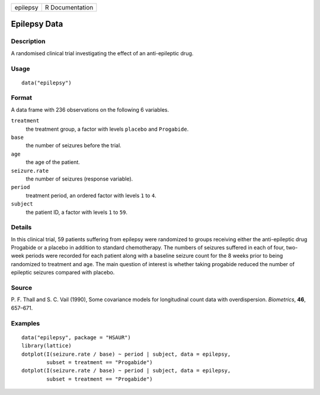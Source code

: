 +----------+-----------------+
| epilepsy | R Documentation |
+----------+-----------------+

Epilepsy Data
-------------

Description
~~~~~~~~~~~

A randomised clinical trial investigating the effect of an
anti-epileptic drug.

Usage
~~~~~

::

    data("epilepsy")

Format
~~~~~~

A data frame with 236 observations on the following 6 variables.

``treatment``
    the treatment group, a factor with levels ``placebo`` and
    ``Progabide``.

``base``
    the number of seizures before the trial.

``age``
    the age of the patient.

``seizure.rate``
    the number of seizures (response variable).

``period``
    treatment period, an ordered factor with levels ``1`` to ``4``.

``subject``
    the patient ID, a factor with levels ``1`` to ``59``.

Details
~~~~~~~

In this clinical trial, 59 patients suffering from epilepsy were
randomized to groups receiving either the anti-epileptic drug Progabide
or a placebo in addition to standard chemotherapy. The numbers of
seizures suffered in each of four, two-week periods were recorded for
each patient along with a baseline seizure count for the 8 weeks prior
to being randomized to treatment and age. The main question of interest
is whether taking progabide reduced the number of epileptic seizures
compared with placebo.

Source
~~~~~~

P. F. Thall and S. C. Vail (1990), Some covariance models for
longitudinal count data with overdispersion. *Biometrics*, **46**,
657–671.

Examples
~~~~~~~~

::


      data("epilepsy", package = "HSAUR")
      library(lattice)
      dotplot(I(seizure.rate / base) ~ period | subject, data = epilepsy, 
              subset = treatment == "Progabide")
      dotplot(I(seizure.rate / base) ~ period | subject, data = epilepsy, 
              subset = treatment == "Progabide")

